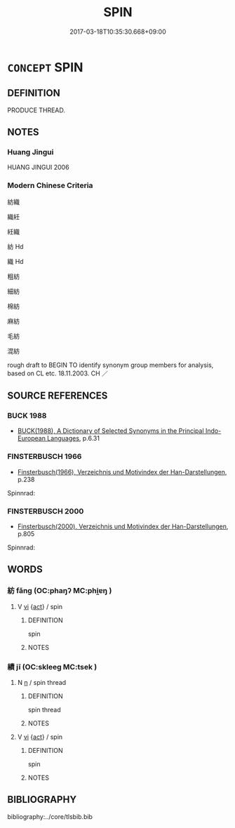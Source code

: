 # -*- mode: mandoku-tls-view -*-
#+TITLE: SPIN
#+DATE: 2017-03-18T10:35:30.668+09:00        
#+STARTUP: content
* =CONCEPT= SPIN
:PROPERTIES:
:CUSTOM_ID: uuid-f56301bb-66fa-4636-bd4e-172946f7c083
:TR_ZH: 紡織
:END:
** DEFINITION

PRODUCE THREAD.

** NOTES

*** Huang Jingui
HUANG JINGUI 2006

*** Modern Chinese Criteria
紡織

織紝

紝織

紡 Hd

織 Hd

粗紡

細紡

棉紡

麻紡

毛紡

混紡

rough draft to BEGIN TO identify synonym group members for analysis, based on CL etc. 18.11.2003. CH ／

** SOURCE REFERENCES
*** BUCK 1988
 - [[cite:BUCK-1988][BUCK(1988), A Dictionary of Selected Synonyms in the Principal Indo-European Languages]], p.6.31

*** FINSTERBUSCH 1966
 - [[cite:FINSTERBUSCH-1966][Finsterbusch(1966), Verzeichnis und Motivindex der Han-Darstellungen]], p.238


Spinnrad:

*** FINSTERBUSCH 2000
 - [[cite:FINSTERBUSCH-2000][Finsterbusch(2000), Verzeichnis und Motivindex der Han-Darstellungen]], p.805


Spinnrad:

** WORDS
   :PROPERTIES:
   :VISIBILITY: children
   :END:
*** 紡 fǎng (OC:phaŋʔ MC:phi̯ɐŋ )
:PROPERTIES:
:CUSTOM_ID: uuid-5489836c-fad3-433d-8000-f28607cf86bf
:Char+: 紡(120,4/10) 
:GY_IDS+: uuid-3d3e398e-056d-4878-90b6-44fac5c5c337
:PY+: fǎng     
:OC+: phaŋʔ     
:MC+: phi̯ɐŋ     
:END: 
**** V [[tls:syn-func::#uuid-c20780b3-41f9-491b-bb61-a269c1c4b48f][vi]] {[[tls:sem-feat::#uuid-f55cff2f-f0e3-4f08-a89c-5d08fcf3fe89][act]]} / spin
:PROPERTIES:
:CUSTOM_ID: uuid-212705f4-c234-44bf-b24f-d77006650958
:END:
****** DEFINITION

spin

****** NOTES

*** 績 jī (OC:skleeɡ MC:tsek )
:PROPERTIES:
:CUSTOM_ID: uuid-6451c8b2-f0c1-4633-b785-3f4cb75630ae
:Char+: 績(120,11/17) 
:GY_IDS+: uuid-25acb41c-5bc6-4728-9136-a00135437f7b
:PY+: jī     
:OC+: skleeɡ     
:MC+: tsek     
:END: 
**** N [[tls:syn-func::#uuid-8717712d-14a4-4ae2-be7a-6e18e61d929b][n]] / spin thread
:PROPERTIES:
:CUSTOM_ID: uuid-dd6e783f-7425-4cb4-a25b-135d9fd932c8
:END:
****** DEFINITION

spin thread

****** NOTES

**** V [[tls:syn-func::#uuid-c20780b3-41f9-491b-bb61-a269c1c4b48f][vi]] {[[tls:sem-feat::#uuid-f55cff2f-f0e3-4f08-a89c-5d08fcf3fe89][act]]} / spin
:PROPERTIES:
:CUSTOM_ID: uuid-8a3e7ca3-72cf-4e44-9020-87e5554e5ea8
:END:
****** DEFINITION

spin

****** NOTES

** BIBLIOGRAPHY
bibliography:../core/tlsbib.bib
